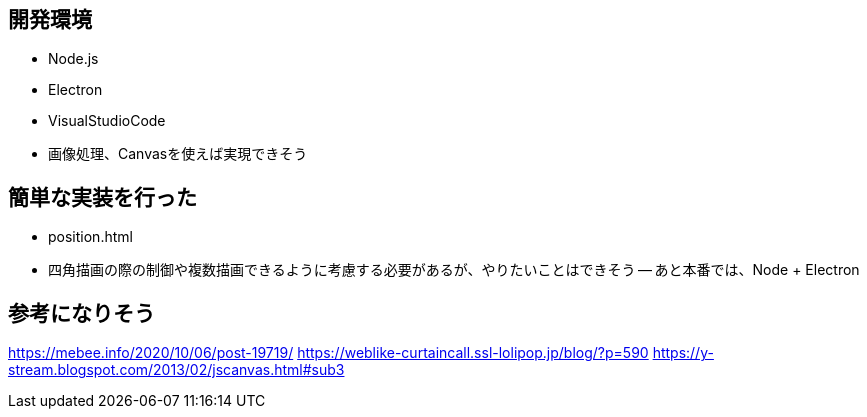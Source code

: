 ## 開発環境
- Node.js
- Electron
- VisualStudioCode

- 画像処理、Canvasを使えば実現できそう

## 簡単な実装を行った
- position.html
- 四角描画の際の制御や複数描画できるように考慮する必要があるが、やりたいことはできそう
-- あと本番では、Node + Electron

## 参考になりそう
https://mebee.info/2020/10/06/post-19719/
https://weblike-curtaincall.ssl-lolipop.jp/blog/?p=590
https://y-stream.blogspot.com/2013/02/jscanvas.html#sub3